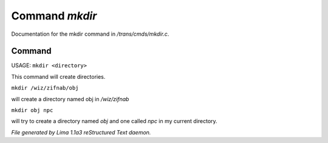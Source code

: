 Command *mkdir*
****************

Documentation for the mkdir command in */trans/cmds/mkdir.c*.

Command
=======

USAGE:  ``mkdir <directory>``

This command will create directories.

``mkdir /wiz/zifnab/obj``

will create a directory named obj in */wiz/zifnab*

``mkdir obj npc``

will try to create a directory named *obj* and one called *npc* in my current directory.

.. TAGS: RST



*File generated by Lima 1.1a3 reStructured Text daemon.*

